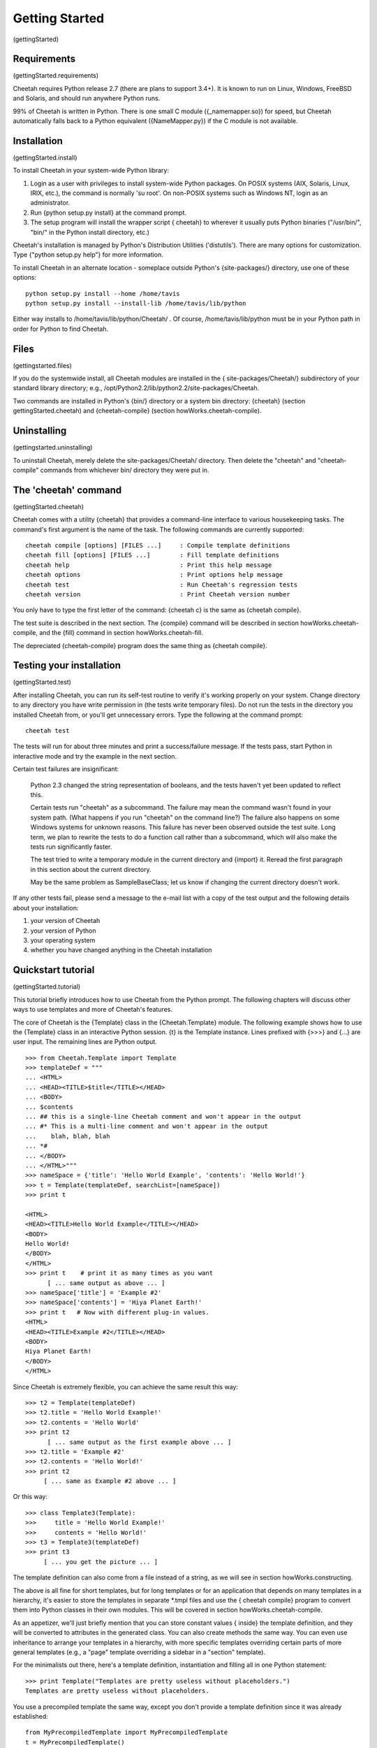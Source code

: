 Getting Started
===============

(gettingStarted)

Requirements
------------

(gettingStarted.requirements)

Cheetah requires Python release 2.7 (there are plans to support 3.4+).
It is known to run on Linux, Windows, FreeBSD and Solaris,
and should run anywhere Python runs.

99% of Cheetah is written in Python. There is one small C module
({\_namemapper.so}) for speed, but Cheetah automatically falls back
to a Python equivalent ({NameMapper.py}) if the C module is not
available.

Installation
------------

(gettingStarted.install)

To install Cheetah in your system-wide Python library:


#. Login as a user with privileges to install system-wide Python
   packages. On POSIX systems (AIX, Solaris, Linux, IRIX, etc.), the
   command is normally 'su root'. On non-POSIX systems such as Windows
   NT, login as an administrator.

#. Run {python setup.py install} at the command prompt.

#. The setup program will install the wrapper script { cheetah} to
   wherever it usually puts Python binaries ("/usr/bin/", "bin/" in
   the Python install directory, etc.)


Cheetah's installation is managed by Python's Distribution
Utilities ('distutils'). There are many options for customization.
Type {"python setup.py help"} for more information.

To install Cheetah in an alternate location - someplace outside
Python's {site-packages/} directory, use one of these options:

::

        python setup.py install --home /home/tavis 
        python setup.py install --install-lib /home/tavis/lib/python

Either way installs to /home/tavis/lib/python/Cheetah/ . Of course,
/home/tavis/lib/python must be in your Python path in order for
Python to find Cheetah.

Files
-----

(gettingstarted.files)

If you do the systemwide install, all Cheetah modules are installed
in the { site-packages/Cheetah/} subdirectory of your standard
library directory; e.g.,
/opt/Python2.2/lib/python2.2/site-packages/Cheetah.

Two commands are installed in Python's {bin/} directory or a system
bin directory: {cheetah} (section gettingStarted.cheetah) and
{cheetah-compile} (section howWorks.cheetah-compile).

Uninstalling
------------

(gettingstarted.uninstalling)

To uninstall Cheetah, merely delete the site-packages/Cheetah/
directory. Then delete the "cheetah" and "cheetah-compile" commands
from whichever bin/ directory they were put in.

The 'cheetah' command
---------------------

(gettingStarted.cheetah)

Cheetah comes with a utility {cheetah} that provides a command-line
interface to various housekeeping tasks. The command's first
argument is the name of the task. The following commands are
currently supported:

::

    cheetah compile [options] [FILES ...]     : Compile template definitions
    cheetah fill [options] [FILES ...]        : Fill template definitions
    cheetah help                              : Print this help message
    cheetah options                           : Print options help message
    cheetah test                              : Run Cheetah's regression tests
    cheetah version                           : Print Cheetah version number

You only have to type the first letter of the command: {cheetah c}
is the same as {cheetah compile}.

The test suite is described in the next section. The {compile}
command will be described in section howWorks.cheetah-compile, and
the {fill} command in section howWorks.cheetah-fill.

The depreciated {cheetah-compile} program does the same thing as
{cheetah compile}.

Testing your installation
-------------------------

(gettingStarted.test)

After installing Cheetah, you can run its self-test routine to
verify it's working properly on your system. Change directory to
any directory you have write permission in (the tests write
temporary files). Do not run the tests in the directory you
installed Cheetah from, or you'll get unnecessary errors. Type the
following at the command prompt:

::

    cheetah test 

The tests will run for about three minutes and print a
success/failure message. If the tests pass, start Python in
interactive mode and try the example in the next section.

Certain test failures are insignificant:

    Python 2.3 changed the string representation of booleans, and the
    tests haven't yet been updated to reflect this.

    Certain tests run "cheetah" as a subcommand. The failure may mean
    the command wasn't found in your system path. (What happens if you
    run "cheetah" on the command line?) The failure also happens on
    some Windows systems for unknown reasons. This failure has never
    been observed outside the test suite. Long term, we plan to rewrite
    the tests to do a function call rather than a subcommand, which
    will also make the tests run significantly faster.

    The test tried to write a temporary module in the current directory
    and {import} it. Reread the first paragraph in this section about
    the current directory.

    May be the same problem as SampleBaseClass; let us know if changing
    the current directory doesn't work.


If any other tests fail, please send a message to the e-mail list
with a copy of the test output and the following details about your
installation:


#. your version of Cheetah

#. your version of Python

#. your operating system

#. whether you have changed anything in the Cheetah installation


Quickstart tutorial
-------------------

(gettingStarted.tutorial)

This tutorial briefly introduces how to use Cheetah from the Python
prompt. The following chapters will discuss other ways to use
templates and more of Cheetah's features.

The core of Cheetah is the {Template} class in the
{Cheetah.Template} module. The following example shows how to use
the {Template} class in an interactive Python session. {t} is the
Template instance. Lines prefixed with {>>>} and {...} are user
input. The remaining lines are Python output.

::

    >>> from Cheetah.Template import Template
    >>> templateDef = """
    ... <HTML>
    ... <HEAD><TITLE>$title</TITLE></HEAD>
    ... <BODY>
    ... $contents
    ... ## this is a single-line Cheetah comment and won't appear in the output
    ... #* This is a multi-line comment and won't appear in the output
    ...    blah, blah, blah 
    ... *#
    ... </BODY>
    ... </HTML>"""
    >>> nameSpace = {'title': 'Hello World Example', 'contents': 'Hello World!'}
    >>> t = Template(templateDef, searchList=[nameSpace])
    >>> print t
     
    <HTML>
    <HEAD><TITLE>Hello World Example</TITLE></HEAD>
    <BODY>
    Hello World!
    </BODY>
    </HTML>
    >>> print t    # print it as many times as you want
          [ ... same output as above ... ]
    >>> nameSpace['title'] = 'Example #2'
    >>> nameSpace['contents'] = 'Hiya Planet Earth!'
    >>> print t   # Now with different plug-in values.
    <HTML>
    <HEAD><TITLE>Example #2</TITLE></HEAD>
    <BODY>
    Hiya Planet Earth!
    </BODY>
    </HTML>

Since Cheetah is extremely flexible, you can achieve the same
result this way:

::

    >>> t2 = Template(templateDef)
    >>> t2.title = 'Hello World Example!'
    >>> t2.contents = 'Hello World'
    >>> print t2
          [ ... same output as the first example above ... ]
    >>> t2.title = 'Example #2'
    >>> t2.contents = 'Hello World!'
    >>> print t2
         [ ... same as Example #2 above ... ]

Or this way:

::

    >>> class Template3(Template):
    >>>     title = 'Hello World Example!'
    >>>     contents = 'Hello World!'
    >>> t3 = Template3(templateDef)
    >>> print t3
         [ ... you get the picture ... ]

The template definition can also come from a file instead of a
string, as we will see in section howWorks.constructing.

The above is all fine for short templates, but for long templates
or for an application that depends on many templates in a
hierarchy, it's easier to store the templates in separate \*.tmpl
files and use the { cheetah compile} program to convert them into
Python classes in their own modules. This will be covered in
section howWorks.cheetah-compile.

As an appetizer, we'll just briefly mention that you can store
constant values { inside} the template definition, and they will be
converted to attributes in the generated class. You can also create
methods the same way. You can even use inheritance to arrange your
templates in a hierarchy, with more specific templates overriding
certain parts of more general templates (e.g., a "page" template
overriding a sidebar in a "section" template).

For the minimalists out there, here's a template definition,
instantiation and filling all in one Python statement:

::

    >>> print Template("Templates are pretty useless without placeholders.")
    Templates are pretty useless without placeholders.

You use a precompiled template the same way, except you don't
provide a template definition since it was already established:

::

    from MyPrecompiledTemplate import MyPrecompiledTemplate
    t = MyPrecompiledTemplate()
    t.name = "Fred Flintstone"
    t.city = "Bedrock City"
    print t


